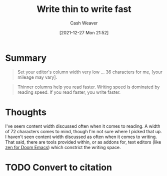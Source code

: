 :PROPERTIES:
:ID:       5f3247b2-ef62-4279-9794-4adeea0634c7
:DIR:      /home/cashweaver/proj/roam/attachments/5f3247b2-ef62-4279-9794-4adeea0634c7
:ROAM_REFS: https://breckyunits.com/write-thin-to-write-fast.html
:END:
#+TITLE: Write thin to write fast
#+hugo_custom_front_matter: roam_refs '("https://breckyunits.com/write-thin-to-write-fast.html")
#+STARTUP: overview
#+AUTHOR: Cash Weaver
#+DATE: [2021-12-27 Mon 21:52]
#+HUGO_AUTO_SET_LASTMOD: t
#+FILETAGS: :@Breck_Yunits:writing:
* Summary

#+begin_quote
Set your editor's column width very low ... 36 characters for me, [your mileage may vary].
#+end_quote

#+begin_quote
Thinner columns help you read faster. Writing speed is dominated by reading speed. If you read faster, you write faster.
#+end_quote

* Thoughts

I've seem content width discussed often when it comes to reading. A width of 72 characters comes to mind, though I'm not sure where I picked that up. I haven't seen content width discussed as often when it comes to writing. That said, there are tools provided within, or as addons for, text editors (like [[https://github.com/hlissner/doom-emacs/blob/develop/modules/ui/zen/README.org][zen for Doom Emacs]]) which constrict the writing space.

* TODO Convert to citation
